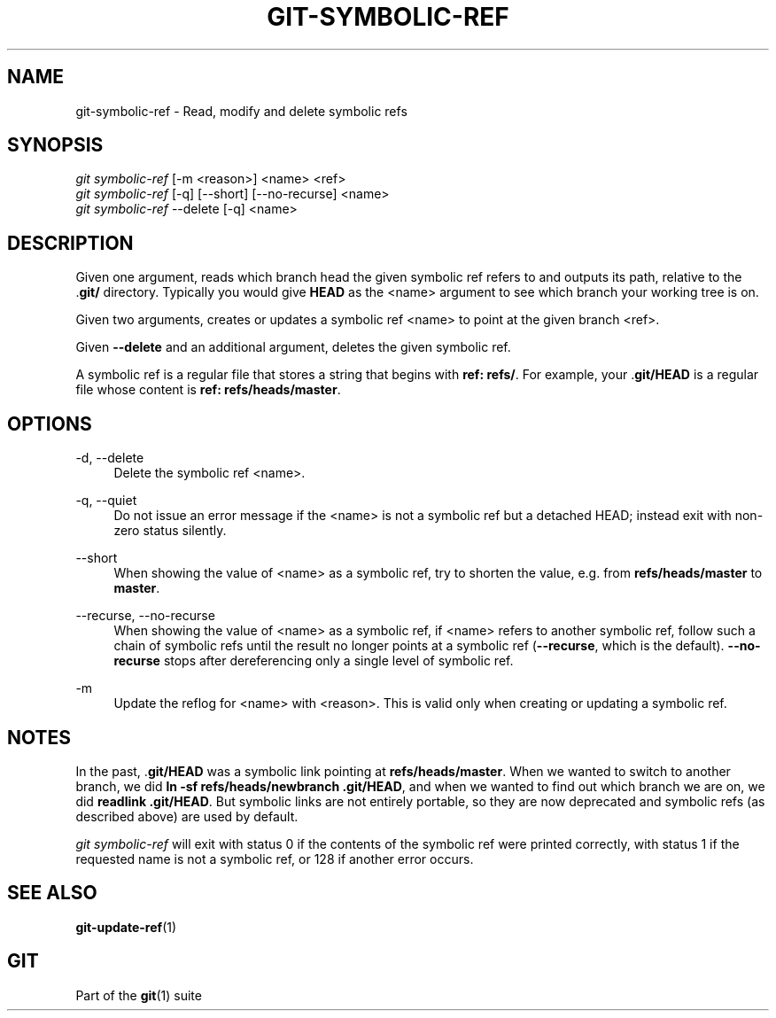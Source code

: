 '\" t
.\"     Title: git-symbolic-ref
.\"    Author: [FIXME: author] [see http://www.docbook.org/tdg5/en/html/author]
.\" Generator: DocBook XSL Stylesheets v1.79.2 <http://docbook.sf.net/>
.\"      Date: 2025-05-19
.\"    Manual: Git Manual
.\"    Source: Git 2.49.0.634.g8613c2bb6c
.\"  Language: English
.\"
.TH "GIT\-SYMBOLIC\-REF" "1" "2025-05-19" "Git 2\&.49\&.0\&.634\&.g8613c2" "Git Manual"
.\" -----------------------------------------------------------------
.\" * Define some portability stuff
.\" -----------------------------------------------------------------
.\" ~~~~~~~~~~~~~~~~~~~~~~~~~~~~~~~~~~~~~~~~~~~~~~~~~~~~~~~~~~~~~~~~~
.\" http://bugs.debian.org/507673
.\" http://lists.gnu.org/archive/html/groff/2009-02/msg00013.html
.\" ~~~~~~~~~~~~~~~~~~~~~~~~~~~~~~~~~~~~~~~~~~~~~~~~~~~~~~~~~~~~~~~~~
.ie \n(.g .ds Aq \(aq
.el       .ds Aq '
.\" -----------------------------------------------------------------
.\" * set default formatting
.\" -----------------------------------------------------------------
.\" disable hyphenation
.nh
.\" disable justification (adjust text to left margin only)
.ad l
.\" -----------------------------------------------------------------
.\" * MAIN CONTENT STARTS HERE *
.\" -----------------------------------------------------------------
.SH "NAME"
git-symbolic-ref \- Read, modify and delete symbolic refs
.SH "SYNOPSIS"
.sp
.nf
\fIgit symbolic\-ref\fR [\-m <reason>] <name> <ref>
\fIgit symbolic\-ref\fR [\-q] [\-\-short] [\-\-no\-recurse] <name>
\fIgit symbolic\-ref\fR \-\-delete [\-q] <name>
.fi
.SH "DESCRIPTION"
.sp
Given one argument, reads which branch head the given symbolic ref refers to and outputs its path, relative to the \&.\fBgit/\fR directory\&. Typically you would give \fBHEAD\fR as the <name> argument to see which branch your working tree is on\&.
.sp
Given two arguments, creates or updates a symbolic ref <name> to point at the given branch <ref>\&.
.sp
Given \fB\-\-delete\fR and an additional argument, deletes the given symbolic ref\&.
.sp
A symbolic ref is a regular file that stores a string that begins with \fBref:\fR \fBrefs/\fR\&. For example, your \&.\fBgit/HEAD\fR is a regular file whose content is \fBref:\fR \fBrefs/heads/master\fR\&.
.SH "OPTIONS"
.PP
\-d, \-\-delete
.RS 4
Delete the symbolic ref <name>\&.
.RE
.PP
\-q, \-\-quiet
.RS 4
Do not issue an error message if the <name> is not a symbolic ref but a detached HEAD; instead exit with non\-zero status silently\&.
.RE
.PP
\-\-short
.RS 4
When showing the value of <name> as a symbolic ref, try to shorten the value, e\&.g\&. from
\fBrefs/heads/master\fR
to
\fBmaster\fR\&.
.RE
.PP
\-\-recurse, \-\-no\-recurse
.RS 4
When showing the value of <name> as a symbolic ref, if <name> refers to another symbolic ref, follow such a chain of symbolic refs until the result no longer points at a symbolic ref (\fB\-\-recurse\fR, which is the default)\&.
\fB\-\-no\-recurse\fR
stops after dereferencing only a single level of symbolic ref\&.
.RE
.PP
\-m
.RS 4
Update the reflog for <name> with <reason>\&. This is valid only when creating or updating a symbolic ref\&.
.RE
.SH "NOTES"
.sp
In the past, \&.\fBgit/HEAD\fR was a symbolic link pointing at \fBrefs/heads/master\fR\&. When we wanted to switch to another branch, we did \fBln\fR \fB\-sf\fR \fBrefs/heads/newbranch\fR \fB\&.git/HEAD\fR, and when we wanted to find out which branch we are on, we did \fBreadlink\fR \fB\&.git/HEAD\fR\&. But symbolic links are not entirely portable, so they are now deprecated and symbolic refs (as described above) are used by default\&.
.sp
\fIgit symbolic\-ref\fR will exit with status 0 if the contents of the symbolic ref were printed correctly, with status 1 if the requested name is not a symbolic ref, or 128 if another error occurs\&.
.SH "SEE ALSO"
.sp
\fBgit-update-ref\fR(1)
.SH "GIT"
.sp
Part of the \fBgit\fR(1) suite

